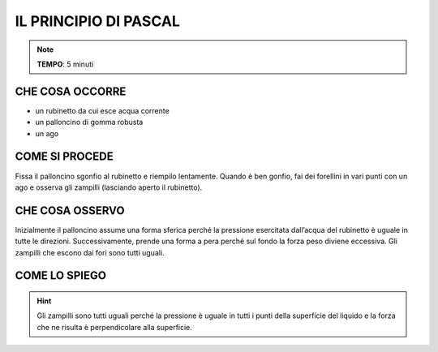 IL PRINCIPIO DI PASCAL
======================


.. note::
   **TEMPO**: 5 minuti

CHE COSA OCCORRE
----------------

- un rubinetto da cui esce acqua corrente
- un palloncino di gomma robusta
- un ago

COME SI PROCEDE
---------------

Fissa il palloncino sgonfio al rubinetto e riempilo lentamente. Quando è ben gonfio, fai dei forellini in vari punti con un ago e osserva gli zampilli (lasciando aperto il rubinetto).

CHE COSA OSSERVO
----------------

Inizialmente il palloncino assume una forma sferica perché la pressione esercitata dall’acqua del rubinetto è uguale in tutte le direzioni. Successivamente, prende una forma a pera perché sul fondo la forza peso diviene eccessiva. Gli zampilli che escono dai fori sono tutti uguali.

COME LO SPIEGO
--------------
.. hint::   
  Gli zampilli sono tutti uguali perché la pressione è uguale in tutti i punti della superficie del liquido e la forza che ne risulta è perpendicolare alla superficie.
